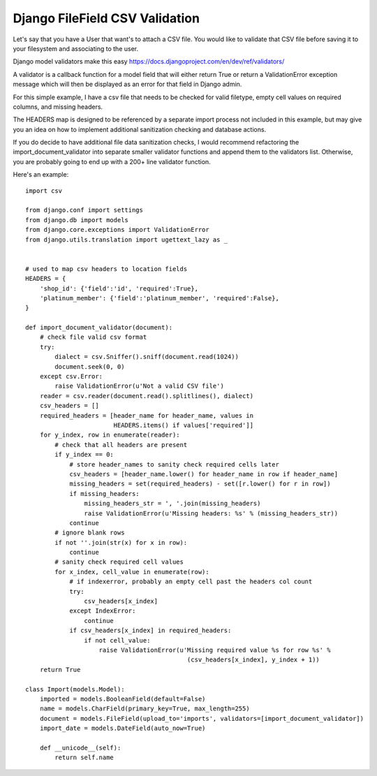 Django FileField CSV Validation
=======

Let's say that you have a User that want's to attach a CSV file. You would like to validate that CSV file before saving it to your filesystem and associating to the user.

Django model validators make this easy
https://docs.djangoproject.com/en/dev/ref/validators/

A validator is a callback function for a model field that will either return True or return a ValidationError exception message which will then be displayed as an error for that field in Django admin.

For this simple example, I have a csv file that needs to be checked for valid filetype, empty cell values on required columns, and missing headers.

The HEADERS map is designed to be referenced by a separate import process not included in this example, but may give you an idea on how to implement additional sanitization checking and database actions.

If you do decide to have additional file data sanitization checks, I would recommend refactoring the import_document_validator into separate smaller validator functions and append them to the validators list. Otherwise, you are probably going to end up with a 200+ line validator function.

Here's an example::

        import csv

        from django.conf import settings
        from django.db import models
        from django.core.exceptions import ValidationError
        from django.utils.translation import ugettext_lazy as _


        # used to map csv headers to location fields
        HEADERS = {
            'shop_id': {'field':'id', 'required':True},
            'platinum_member': {'field':'platinum_member', 'required':False},
        }

        def import_document_validator(document):
            # check file valid csv format
            try:
                dialect = csv.Sniffer().sniff(document.read(1024))
                document.seek(0, 0)
            except csv.Error:
                raise ValidationError(u'Not a valid CSV file')
            reader = csv.reader(document.read().splitlines(), dialect)
            csv_headers = []
            required_headers = [header_name for header_name, values in
                                HEADERS.items() if values['required']]
            for y_index, row in enumerate(reader):
                # check that all headers are present
                if y_index == 0:
                    # store header_names to sanity check required cells later
                    csv_headers = [header_name.lower() for header_name in row if header_name]
                    missing_headers = set(required_headers) - set([r.lower() for r in row])
                    if missing_headers:
                        missing_headers_str = ', '.join(missing_headers)
                        raise ValidationError(u'Missing headers: %s' % (missing_headers_str))
                    continue
                # ignore blank rows
                if not ''.join(str(x) for x in row):
                    continue
                # sanity check required cell values
                for x_index, cell_value in enumerate(row):
                    # if indexerror, probably an empty cell past the headers col count
                    try:
                        csv_headers[x_index]
                    except IndexError:
                        continue
                    if csv_headers[x_index] in required_headers:
                        if not cell_value:
                            raise ValidationError(u'Missing required value %s for row %s' % 
                                                    (csv_headers[x_index], y_index + 1))
            return True

        class Import(models.Model):
            imported = models.BooleanField(default=False)
            name = models.CharField(primary_key=True, max_length=255)
            document = models.FileField(upload_to='imports', validators=[import_document_validator])
            import_date = models.DateField(auto_now=True)
            
            def __unicode__(self):
                return self.name
